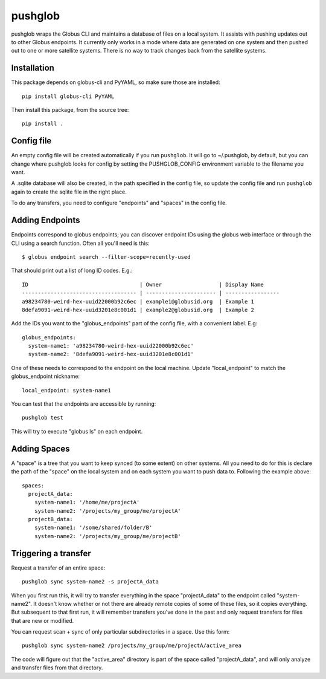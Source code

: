 ========
pushglob
========

pushglob wraps the Globus CLI and maintains a database of files on a
local system.  It assists with pushing updates out to other Globus
endpoints.  It currently only works in a mode where data are generated
on one system and then pushed out to one or more satellite systems.
There is no way to track changes back from the satellite systems.

Installation
============

This package depends on globus-cli and PyYAML, so make sure those are installed::

  pip install globus-cli PyYAML

Then install this package, from the source tree::

  pip install .

Config file
===========

An empty config file will be created automatically if you run
``pushglob``.  It will go to ~/.pushglob, by default, but you can
change where pushglob looks for config by setting the PUSHGLOB_CONFIG
environment variable to the filename you want.

A .sqlite database will also be created, in the path specified in the
config file, so update the config file and run ``pushglob`` again to
create the sqlite file in the right place.

To do any transfers, you need to configure "endpoints" and "spaces" in
the config file.


Adding Endpoints
================

Endpoints correspond to globus endpoints; you can discover endpoint
IDs using the globus web interface or through the CLI using a search
function.  Often all you'll need is this::

  $ globus endpoint search --filter-scope=recently-used

That should print out a list of long ID codes.  E.g.::

  ID                                   | Owner                  | Display Name     
  ------------------------------------ | ---------------------- | -----------------
  a98234780-weird-hex-uuid22000b92c6ec | example1@globusid.org  | Example 1
  8defa9091-weird-hex-uuid3201e8c001d1 | example2@globusid.org  | Example 2

Add the IDs you want to the "globus_endpoints" part of the config
file, with a convenient label.  E.g::

  globus_endpoints:
    system-name1: 'a98234780-weird-hex-uuid22000b92c6ec'
    system-name2: '8defa9091-weird-hex-uuid3201e8c001d1'

One of these needs to correspond to the endpoint on the local machine.
Update "local_endpoint" to match the globus_endpoint nickname::

  local_endpoint: system-name1

You can test that the endpoints are accessible by running::

  pushglob test

This will try to execute "globus ls" on each endpoint.

  
Adding Spaces
=============

A "space" is a tree that you want to keep synced (to some extent) on
other systems.  All you need to do for this is declare the path of the
"space" on the local system and on each system you want to push data
to.  Following the example above::

  spaces:
    projectA_data:
      system-name1: '/home/me/projectA'
      system-name2: '/projects/my_group/me/projectA'
    projectB_data:
      system-name1: '/some/shared/folder/B'
      system-name2: '/projects/my_group/me/projectB'

Triggering a transfer
=====================

Request a transfer of an entire space::

  pushglob sync system-name2 -s projectA_data

When you first run this, it will try to transfer everything in the
space "projectA_data" to the endpoint called "system-name2".  It
doesn't know whether or not there are already remote copies of some of
these files, so it copies everything. But subsequent to that first
run, it will remember transfers you've done in the past and only
request transfers for files that are new or modified.

You can request scan + sync of only particular subdirectories in a
space.  Use this form::

  pushglob sync system-name2 /projects/my_group/me/projectA/active_area 

The code will figure out that the "active_area" directory is part of
the space called "projectA_data", and will only analyze and transfer
files from that directory.
